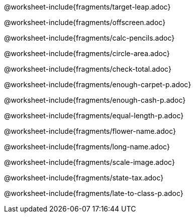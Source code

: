 @worksheet-include{fragments/target-leap.adoc}

<<<

@worksheet-include{fragments/offscreen.adoc}

<<<

@worksheet-include{fragments/calc-pencils.adoc}

<<<

@worksheet-include{fragments/circle-area.adoc}

<<<

@worksheet-include{fragments/check-total.adoc}

<<<

@worksheet-include{fragments/enough-carpet-p.adoc}

<<<

@worksheet-include{fragments/enough-cash-p.adoc}

<<<

@worksheet-include{fragments/equal-length-p.adoc}

<<<

@worksheet-include{fragments/flower-name.adoc}

<<<

@worksheet-include{fragments/long-name.adoc}

<<<

@worksheet-include{fragments/scale-image.adoc}

<<<

@worksheet-include{fragments/state-tax.adoc}

<<<

@worksheet-include{fragments/late-to-class-p.adoc} 
